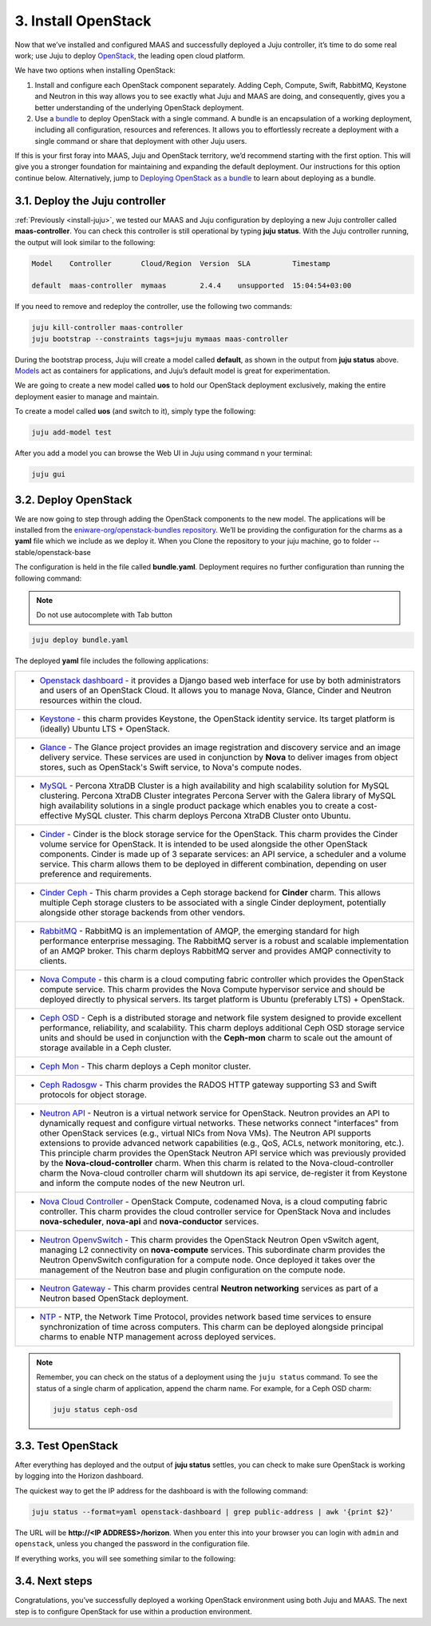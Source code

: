 .. _install-openstack:

3. Install OpenStack
====================

Now that we’ve installed and configured MAAS and successfully deployed a Juju controller, it’s time to do some real work; use Juju to deploy `OpenStack <https://www.openstack.org>`_, the leading open cloud platform.

We have two options when installing OpenStack:

1. Install and configure each OpenStack component separately. Adding Ceph, Compute, Swift, RabbitMQ, Keystone and Neutron in this way allows you to see exactly what Juju and MAAS are doing, and consequently, gives you a better understanding of the underlying OpenStack deployment.
2. Use a `bundle <https://docs.jujucharms.com/2.4/en/charms-bundles>`_ to deploy OpenStack with a single command. A bundle is an encapsulation of a working deployment, including all configuration, resources and references. It allows you to effortlessly recreate a deployment with a single command or share that deployment with other Juju users.

If this is your first foray into MAAS, Juju and OpenStack territory, we’d recommend starting with the first option. This will give you a stronger foundation for maintaining and expanding the default deployment. Our instructions for this option continue below.
Alternatively, jump to `Deploying OpenStack as a bundle <https://docs.openstack.org/project-deploy-guide/charm-deployment-guide/rocky/install-openstack-bundle.html>`_ to learn about deploying as a bundle.



.. _openstack-juju-controller:

3.1. Deploy the Juju controller
-------------------------------

:ref:`Previously <install-juju>`, we tested our MAAS and Juju configuration by deploying a new Juju controller called **maas-controller**. You can check this controller is still operational by typing **juju status**. With the Juju controller running, the output will look similar to the following:

.. code::
	
	Model    Controller       Cloud/Region  Version  SLA          Timestamp
   
        default  maas-controller  mymaas        2.4.4    unsupported  15:04:54+03:00



If you need to remove and redeploy the controller, use the following two commands:

.. code::
	
	juju kill-controller maas-controller
	juju bootstrap --constraints tags=juju mymaas maas-controller


During the bootstrap process, Juju will create a model called **default**, as shown in the output from **juju status** above. `Models <https://docs.jujucharms.com/2.4/en/models>`_ act as containers for applications, and Juju’s default model is great for experimentation.

We are going to create a new model called **uos** to hold our OpenStack deployment exclusively, making the entire deployment easier to manage and maintain.

To create a model called **uos** (and switch to it), simply type the following:

.. code::
	
	juju add-model test

After you add a model you can browse the Web UI in Juju using command n your terminal:

.. code::

	juju gui
   
  
   
.. _openstack-deploy:
	
3.2. Deploy OpenStack
---------------------

We are now going to step through adding the OpenStack components to the new model. The applications will be installed from the `eniware-org/openstack-bundles repository <https://github.com/eniware-org/openstack-bundles>`_. We’ll be providing the configuration for the charms as a **yaml** file which we include as we deploy it.
When you Clone the repository to your juju machine, go to folder --stable/openstack-base

The configuration is held in the file called **bundle.yaml**.
Deployment requires no further configuration than running the following command:

.. note::
   Do not use autocomplete with Tab button

.. code::

	juju deploy bundle.yaml

	
The deployed **yaml** file includes the following applications:

.. list-table::
    :header-rows: 0
    :stub-columns: 0

    * - * `Openstack dashboard <https://jujucharms.com/openstack-dashboard/>`_ - it provides a Django based web interface for use by both administrators and users of an OpenStack Cloud. It allows you to manage Nova, Glance, Cinder and Neutron resources within the cloud.
    * - * `Keystone <https://jujucharms.com/keystone/>`_ - this charm provides Keystone, the OpenStack identity service. Its target platform is (ideally) Ubuntu LTS + OpenStack.
    * - * `Glance <https://jujucharms.com/glance/>`_ - The Glance project provides an image registration and discovery service and an image delivery service. These services are used in conjunction by **Nova** to deliver images from object stores, such as OpenStack's Swift service, to Nova's compute nodes.
    * - * `MySQL <https://jujucharms.com/percona-cluster/>`_ - Percona XtraDB Cluster is a high availability and high scalability solution for MySQL clustering. Percona XtraDB Cluster integrates Percona Server with the Galera library of MySQL high availability solutions in a single product package which enables you to create a cost-effective MySQL cluster. This charm deploys Percona XtraDB Cluster onto Ubuntu.
    * - * `Cinder <https://jujucharms.com/cinder/>`_ - Cinder is the block storage service for the OpenStack. This charm provides the Cinder volume service for OpenStack. It is intended to be used alongside the other OpenStack components. Cinder is made up of 3 separate services: an API service, a scheduler and a volume service. This charm allows them to be deployed in different combination, depending on user preference and requirements.
    * - * `Cinder Ceph <https://jujucharms.com/cinder-ceph/>`_ - This charm provides a Ceph storage backend for **Cinder** charm. This allows multiple Ceph storage clusters to be associated with a single Cinder deployment, potentially alongside other storage backends from other vendors.
    * - * `RabbitMQ <https://jujucharms.com/rabbitmq-server/>`_ - RabbitMQ is an implementation of AMQP, the emerging standard for high performance enterprise messaging. The RabbitMQ server is a robust and scalable implementation of an AMQP broker. This charm deploys RabbitMQ server and provides AMQP connectivity to clients.
    * - * `Nova Compute <https://jujucharms.com/nova-compute/>`_ - this charm is a cloud computing fabric controller which provides the OpenStack compute service. This charm provides the Nova Compute hypervisor service and should be deployed directly to physical servers. Its target platform is Ubuntu (preferably LTS) + OpenStack. 
    * - * `Ceph OSD <https://jujucharms.com/ceph-osd/>`_ - Ceph is a distributed storage and network file system designed to provide excellent performance, reliability, and scalability. This charm deploys additional Ceph OSD storage service units and should be used in conjunction with the **Ceph-mon** charm to scale out the amount of storage available in a Ceph cluster.
    * - * `Ceph Mon <https://jujucharms.com/ceph-mon/>`_ - This charm deploys a Ceph monitor cluster.
    * - * `Ceph Radosgw <https://jujucharms.com/ceph-radosgw/>`_ - This charm provides the RADOS HTTP gateway supporting S3 and Swift protocols for object storage.
    * - * `Neutron API <https://jujucharms.com/neutron-api/>`_ - Neutron is a virtual network service for OpenStack. Neutron provides an API to dynamically request and configure virtual networks. These networks connect "interfaces" from other OpenStack services (e.g., virtual NICs from Nova VMs). The Neutron API supports extensions to provide advanced network capabilities (e.g., QoS, ACLs, network monitoring, etc.). This principle charm provides the OpenStack Neutron API service which was previously provided by the **Nova-cloud-controller** charm. When this charm is related to the Nova-cloud-controller charm the Nova-cloud controller charm will shutdown its api service, de-register it from Keystone and inform the compute nodes of the new Neutron url.
    * - * `Nova Cloud Controller <https://jujucharms.com/nova-cloud-controller/>`_ - OpenStack Compute, codenamed Nova, is a cloud computing fabric controller. This charm provides the cloud controller service for OpenStack Nova and includes **nova-scheduler**, **nova-api** and **nova-conductor** services.
    * - * `Neutron OpenvSwitch <https://jujucharms.com/neutron-openvswitch/>`_ - This charm provides the OpenStack Neutron Open vSwitch agent, managing L2 connectivity on **nova-compute** services. This subordinate charm provides the Neutron OpenvSwitch configuration for a compute node. Once deployed it takes over the management of the Neutron base and plugin configuration on the compute node.
    * - * `Neutron Gateway <https://jujucharms.com/neutron-gateway>`_ - This charm provides central **Neutron networking** services as part of a Neutron based OpenStack deployment.
    * - * `NTP <https://jujucharms.com/ntp/>`_ - NTP, the Network Time Protocol, provides network based time services to ensure synchronization of time across computers. This charm can be deployed alongside principal charms to enable NTP management across deployed services.

.. note::
   Remember, you can check on the status of a deployment using the ``juju status`` command. To see the status of a single charm of application, append the charm name. For example, for a Ceph OSD charm:
   
   .. code::
       
      juju status ceph-osd	

	  
	

.. _openstack-test:
	
3.3. Test OpenStack
-------------------

After everything has deployed and the output of **juju status** settles, you can check to make sure OpenStack is working by logging into the Horizon dashboard.

The quickest way to get the IP address for the dashboard is with the following command:

.. code::
	
	juju status --format=yaml openstack-dashboard | grep public-address | awk '{print $2}'

The URL will be **http://<IP ADDRESS>/horizon**. When you enter this into your browser you can login with ``admin`` and ``openstack``, unless you changed the password in the configuration file.

If everything works, you will see something similar to the following:

.. _install-openstack-horizon:

.. figure:: /images/3-install-openstack_horizon.png
   :alt: Horizon dashboard
   
	
3.4. Next steps
---------------

Congratulations, you’ve successfully deployed a working OpenStack environment using both Juju and MAAS. The next step is to configure OpenStack for use within a production environment.